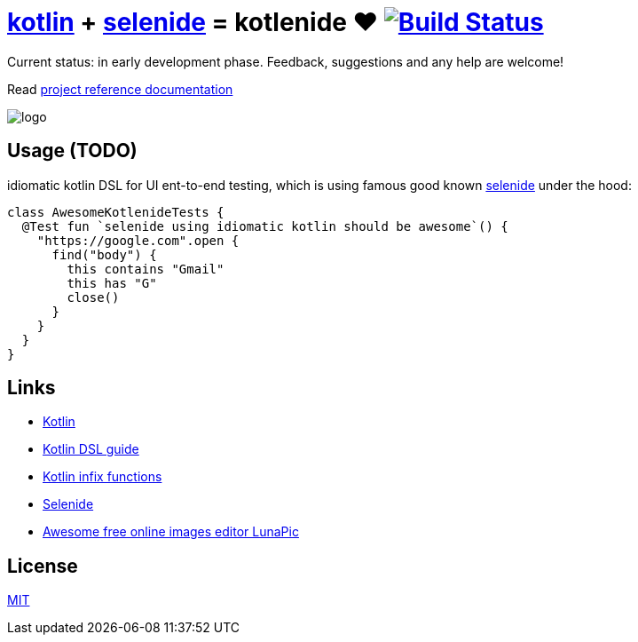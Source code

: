 = link:https://kotlinlang.org/[kotlin] + link:http://selenide.org/[selenide] = kotlenide ❤️ image:https://travis-ci.org/daggerok/kotlenide.svg?branch=master["Build Status", link="https://travis-ci.org/daggerok/kotlenide"]

Current status: in early development phase.
Feedback, suggestions and any help are welcome!

////
image:https://gitlab.com/daggerok/kotlenide/badges/master/build.svg["Build Status", link="https://gitlab.com/daggerok/kotlenide/-/jobs"]
image:https://img.shields.io/bitbucket/pipelines/daggerok/kotlenide.svg["Build Status", link="https://bitbucket.com/daggerok/kotlenide"]
////

Read link:https://daggerok.github.io/kotlenide[project reference documentation]

//tag::installation[]
////
=== installation

.gradle
[source,gradle]
----
dependencies {
  compile 'com.github.daggerok:kotlenide:0.0.2'
}
----

.maven
[source,xml]
----
  <dependency>
    <groupId>org.projectlombok</groupId>
    <artifactId>lombok</artifactId>
    <version>0.0.2</version>
    <optional>true</optional>
  </dependency>
----
////
//end::installation[]

//tag::logo[]
//created online by using: https://www141.lunapic.com/editor/
image::./logo.png[]
//end::logo[]

== Usage (TODO)
//tag::usage[]
////
.At the moment, my goal is implement idiomatic kotlin DSL for UI ent-to-end testing, which under the hood is using famous good known link:http://selenide.org/[selenide] functionality:
[source,kotlin]
----
class AwesomeKotlenideTests {
  @Test fun `selenide using idiomatic kotlin should be awesome`() {
    "http://127.0.0.1:8080".open {
      find("form") {
        it.find("input[type='text']") {
          it sendKeys "hola!"
        }
        it.find("button") {
          it press enter
        }
      }
    }
  }
}
----
////
.idiomatic kotlin DSL for UI ent-to-end testing, which is using famous good known link:http://selenide.org/[selenide] under the hood:
[source,kotlin]
----
class AwesomeKotlenideTests {
  @Test fun `selenide using idiomatic kotlin should be awesome`() {
    "https://google.com".open {
      find("body") {
        this contains "Gmail"
        this has "G"
        close()
      }
    }
  }
}
----
//Initially generated by using link:https://github.com/daggerok/generator-jvm/[generator-jvm] yeoman generator (kotlin-parent-multi-project)
//end::usage[]


== Links
//tag::links[]
- link:https://kotlinlang.org/[Kotlin]
- link:https://kotlinlang.org/docs/reference/type-safe-builders.html[Kotlin DSL guide]
- link:https://kotlinlang.org/docs/reference/functions.html#infix-notation[Kotlin infix functions]
- link:http://selenide.org/[Selenide]
- link:https://www141.lunapic.com/[Awesome free online images editor LunaPic]
//end::links[]

== License
//tag::license[]
link:https://github.com/daggerok/kotlenide/blob/master/LICENSE[MIT]
//end::license[]

